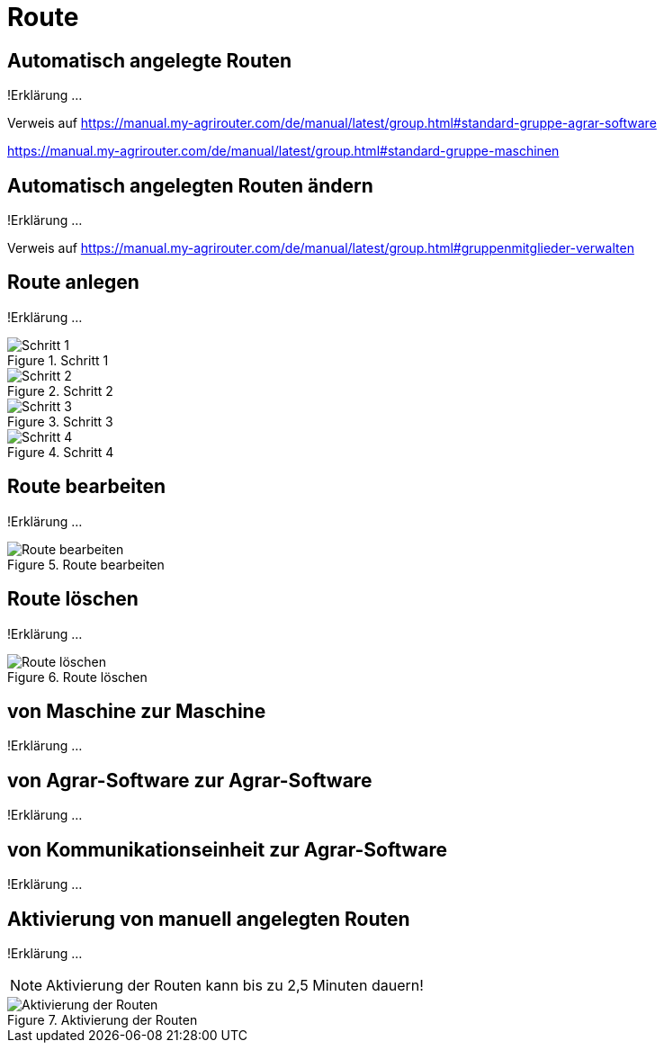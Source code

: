 :imagesdir: _images/

= Route

== Automatisch angelegte Routen
!Erklärung ...

Verweis auf 
https://manual.my-agrirouter.com/de/manual/latest/group.html#standard-gruppe-agrar-software

https://manual.my-agrirouter.com/de/manual/latest/group.html#standard-gruppe-maschinen

== Automatisch angelegten Routen ändern
!Erklärung ...

Verweis auf
https://manual.my-agrirouter.com/de/manual/latest/group.html#gruppenmitglieder-verwalten

== Route anlegen
!Erklärung ...

.Schritt 1
image::routing_create_step1.png[Schritt 1]


.Schritt 2
image::routing_create_step2.png[Schritt 2]


.Schritt 3
image::routing_create_step3.png[Schritt 3]


.Schritt 4
image::routing_create_step4.png[Schritt 4]


== Route bearbeiten
!Erklärung ...

.Route bearbeiten
image::routing_edit.png[Route bearbeiten]

== Route löschen
!Erklärung ...

.Route löschen
image::routing_delete.png[Route löschen]

== von Maschine zur Maschine
!Erklärung ...

== von Agrar-Software zur Agrar-Software
!Erklärung ... 

== von Kommunikationseinheit zur Agrar-Software
!Erklärung ...

== Aktivierung von manuell angelegten Routen
!Erklärung ...

====
NOTE: Aktivierung der Routen kann bis zu 2,5 Minuten dauern!
====

.Aktivierung der Routen
image::routing_activation.png[Aktivierung der Routen]

